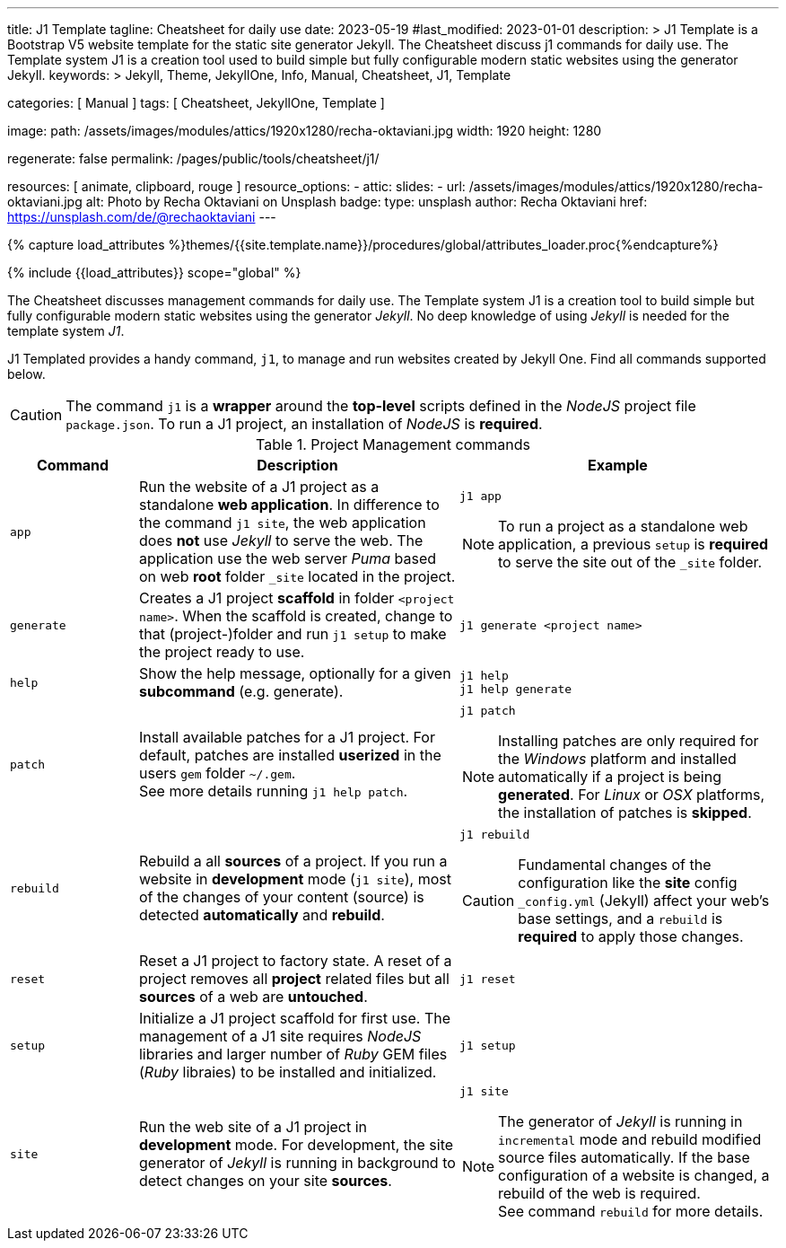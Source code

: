---
title:                                  J1 Template
tagline:                                Cheatsheet for daily use
date:                                   2023-05-19
#last_modified:                         2023-01-01
description: >
                                        J1 Template is a Bootstrap V5 website template for the static
                                        site generator Jekyll.
                                        The Cheatsheet discuss j1 commands for daily use.
                                        The Template system J1 is a creation tool used to build
                                        simple but fully configurable modern static websites
                                        using the generator Jekyll.
keywords: >
                                        Jekyll, Theme, JekyllOne, Info, Manual, Cheatsheet, J1, Template

categories:                             [ Manual ]
tags:                                   [ Cheatsheet, JekyllOne, Template ]

image:
  path:                                 /assets/images/modules/attics/1920x1280/recha-oktaviani.jpg
  width:                                1920
  height:                               1280

regenerate:                             false
permalink:                              /pages/public/tools/cheatsheet/j1/

resources:                              [ animate, clipboard, rouge ]
resource_options:
  - attic:
      slides:
        - url:                          /assets/images/modules/attics/1920x1280/recha-oktaviani.jpg
          alt:                          Photo by Recha Oktaviani on Unsplash
          badge:
            type:                       unsplash
            author:                     Recha Oktaviani
            href:                       https://unsplash.com/de/@rechaoktaviani
---

// Page Initializer
// =============================================================================
// Enable the Liquid Preprocessor
:page-liquid:

// Set (local) page attributes here
// -----------------------------------------------------------------------------
// :page--attr:                         <attr-value>

//  Load Liquid procedures
// -----------------------------------------------------------------------------
{% capture load_attributes %}themes/{{site.template.name}}/procedures/global/attributes_loader.proc{%endcapture%}

// Load page attributes
// -----------------------------------------------------------------------------
{% include {{load_attributes}} scope="global" %}


// Page content
// ~~~~~~~~~~~~~~~~~~~~~~~~~~~~~~~~~~~~~~~~~~~~~~~~~~~~~~~~~~~~~~~~~~~~~~~~~~~~~

// Include sub-documents (if any)
// -----------------------------------------------------------------------------
[role="dropcap"]
The Cheatsheet discusses management commands for daily use. The Template
system J1 is a creation tool to build simple but fully configurable modern
static websites using the generator _Jekyll_. No deep knowledge of using
_Jekyll_ is needed for the template system _J1_.

J1 Templated provides a handy command, `j1`, to manage and run websites
created by Jekyll One. Find all commands supported below.

CAUTION: The command `j1` is a *wrapper* around the *top-level* scripts
defined in the _NodeJS_ project file `package.json`. To run a J1 project,
an installation of _NodeJS_ is *required*.

.Project Management commands
[cols="2a, 5a, 5a", options="header", width="100%", role="rtable mt-3 mb-5"]
|===
|Command |Description |Example

|`app`
|Run the website of a J1 project as a standalone *web application*. In
difference to the command `j1 site`, the web application does *not* use
_Jekyll_ to serve the web. The application use the web server _Puma_ based
on web *root* folder `_site` located in the project.
|
[source, sh]
----
j1 app
----

NOTE: To run a project as a standalone web application, a previous `setup`
is *required* to serve the site out of the `_site` folder.

|`generate`
|Creates a J1 project *scaffold* in folder `<project name>`. When the
scaffold is created, change to that (project-)folder and run `j1 setup` to
make the project ready to use.
|
[source, sh]
----
j1 generate <project name>
----

|`help`
|Show the help message, optionally for a given *subcommand* (e.g. generate).
|
[source, sh]
----
j1 help
j1 help generate
----

|`patch`
|Install available patches for a J1 project. For default, patches are
installed *userized* in the users `gem` folder `~/.gem`. +
See more details running `j1 help patch`.
|
[source, sh]
----
j1 patch
----

NOTE: Installing patches are only required for the _Windows_ platform and
installed automatically if a project is being *generated*. For _Linux_ or
_OSX_ platforms, the installation of patches is *skipped*.

|`rebuild`
|Rebuild a all *sources* of a project. If you run a website in *development*
mode (`j1 site`), most of the changes of your content (source) is detected
*automatically* and *rebuild*.
|
[source, sh]
----
j1 rebuild
----

CAUTION: Fundamental changes of the configuration like the *site* config
`_config.yml` (Jekyll) affect your web's base settings, and a `rebuild`
is *required* to apply those changes.

|`reset`
|Reset a J1 project to factory state. A reset of a project removes all
*project* related files but all *sources* of a web are *untouched*.
|
[source, sh]
----
j1 reset
----

|`setup`
|Initialize a J1 project scaffold for first use. The management of a J1
site requires _NodeJS_ libraries and larger number of _Ruby_ GEM files
(_Ruby_ libraies) to be installed and initialized.
|
[source, sh]
----
j1 setup
----

|`site`
|Run the web site of a J1 project in *development* mode. For development,
the site generator of _Jekyll_ is running in background to detect changes
on your site *sources*.
|
[source, sh]
----
j1 site
----

NOTE: The generator of _Jekyll_ is running in `incremental` mode and rebuild
modified source files automatically. If the base configuration of a website
is changed, a rebuild of the web is required. +
See command `rebuild` for more details.

|===
